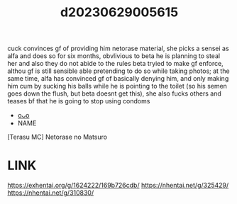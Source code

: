 :PROPERTIES:
:ID:       84515aec-272e-401c-a1a0-eedda24e5697
:END:
#+title: d20230629005615
#+filetags: :20230629005615:ntronary:
cuck convinces gf of providing him netorase material, she picks a sensei as alfa and does so for six months, obvlivious to beta he is planning to steal her and also they do not abide to the rules beta tryied to make gf enforce, althou gf is still sensible able pretending to do so while taking photos; at the same time, alfa has convinced gf of basically denying him, and only making him cum by sucking his balls while he is pointing to the toilet (so his semen goes down the flush, but beta doesnt get this), she also fucks others and teases bf that he is going to stop using condoms
- [[id:2985cb47-d679-4a6a-947e-03b00d743a02][oᴗo]]
- NAME
[Terasu MC] Netorase no Matsuro
* LINK
https://exhentai.org/g/1624222/169b726cdb/
https://nhentai.net/g/325429/
https://nhentai.net/g/310830/
